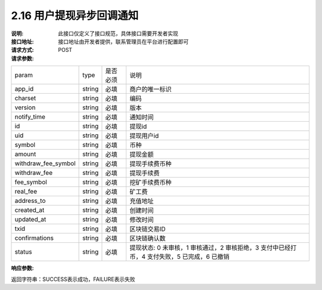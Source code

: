 
2.16 用户提现异步回调通知
~~~~~~~~~~~~~~~~~~~~~~~~~~~~~~~~~~~~~

:说明: 此接口仅定义了接口规范，具体接口需要开发者实现
:接口地址: 接口地址由开发者提供，联系管理员在平台进行配置即可
:请求方式: POST
:请求参数:

====================== ======= ======== ====================================================================================
param                  type    是否必须   说明
app_id                 string  必填      商户的唯一标识
charset                string  必填      编码
version                string  必填      版本
notify_time            string  必填      通知时间
id                     string  必填      提现id
uid                    string  必填      提现用户id
symbol                 string  必填      币种
amount                 string  必填      提现金额
withdraw_fee_symbol    string  必填      提现手续费币种
withdraw_fee           string  必填      提现手续费
fee_symbol             string  必填      挖矿手续费币种
real_fee               string  必填      矿工费
address_to             string  必填      充值地址
created_at             string  必填      创建时间
updated_at             string  必填      修改时间
txid                   string  必填      区块链交易ID
confirmations          string  必填      区块链确认数
status                 string  必填      提现状态: 0 未审核，1 审核通过，2 审核拒绝，3 支付中已经打币，4 支付失败，5 已完成，6 已撤销
====================== ======= ======== ====================================================================================

:响应参数:

返回字符串：SUCCESS表示成功，FAILURE表示失败

